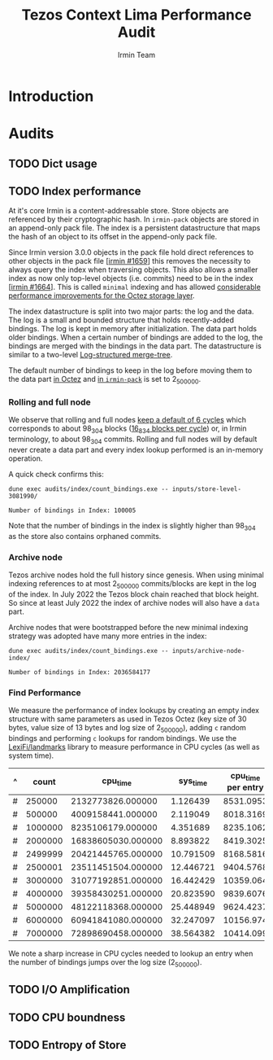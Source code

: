 #+title: Tezos Context Lima Performance Audit
#+author: Irmin Team

#+BEGIN_abstract
#+END_abstract

* Introduction

* Audits

** TODO Dict usage

** TODO Index performance

At it's core Irmin is a content-addressable store. Store objects are referenced by their cryptographic hash. In ~irmin-pack~ objects are stored in an append-only pack file. The index is a persistent datastructure that maps the hash of an object to its offset in the append-only pack file.

Since Irmin version 3.0.0 objects in the pack file hold direct references to other objects in the pack file [[[https://github.com/mirage/irmin/pull/1659][irmin #1659]]] this removes the necessity to always query the index when traversing objects. This also allows a smaller index as now only top-level objects (i.e. commits) need to be in the index [[[https://github.com/mirage/irmin/pull/1664][irmin #1664]]]. This is called ~minimal~ indexing and has allowed [[https://tarides.com/blog/2022-04-26-lightning-fast-with-irmin-tezos-storage-is-6x-faster-with-1000-tps-surpassed][considerable performance improvements for the Octez storage layer]].

The index datastructure is split into two major parts: the log and the data. The log is a small and bounded structure that holds recently-added bindings. The log is kept in memory after initialization. The data part holds older bindings. When a certain number of bindings are added to the log, the bindings are merged with the bindings in the data part. The datastructure is similar to a two-level [[https://en.wikipedia.org/wiki/Log-structured_merge-tree][Log-structured merge-tree]].

The default number of bindings to keep in the log before moving them to the data part [[https://gitlab.com/tezos/tezos/-/blob/master/src/lib_context/helpers/env.ml#L41-45][in Octez]] and [[https://github.com/mirage/irmin/blob/main/src/irmin-pack/conf.mli#L93-L94][in ~irmin-pack~]] is set to 2_500_000.

*** Rolling and full node

We observe that rolling and full nodes [[https://tezos.gitlab.io/user/history_modes.html#history-mode-additional-cycles][keep a default of 6 cycles]] which corresponds to about 98_304 blocks ([[https://tezos.gitlab.io/active/proof_of_stake.html#ps-constants][16_834 blocks per cycle]]) or, in Irmin terminology, to about 98_304 commits. Rolling and full nodes will by default never create a data part and every index lookup performed is an in-memory operation.

A quick check confirms this:

#+begin_src shell :exports both
  dune exec audits/index/count_bindings.exe -- inputs/store-level-3081990/
#+end_src

#+RESULTS:
: Number of bindings in Index: 100005

Note that the number of bindings in the index is slightly higher than 98_304 as the store also contains orphaned commits.

*** Archive node

Tezos archive nodes hold the full history since genesis. When using minimal indexing references to at most 2_500_000 commits/blocks are kept in the log of the index. In July 2022 the Tezos block chain reached that block height. So since at least July 2022 the index of archive nodes will also have a ~data~ part.

Archive nodes that were bootstrapped before the new minimal indexing strategy was adopted have many more entries in the index:

#+begin_src shell :exports both
  dune exec audits/index/count_bindings.exe -- inputs/archive-node-index/
#+end_src

#+RESULTS:
: Number of bindings in Index: 2036584177

*** Find Performance

We measure the performance of index lookups by creating an empty index structure with same parameters as used in Tezos Octez (key size of 30 bytes, value size of 13 bytes and log size of 2_500_000), adding ~c~ random bindings and performing ~c~ lookups for random bindings. We use the [[https://github.com/LexiFi/landmarks][LexiFi/landmarks]] library to measure performance in CPU cycles (as well as system time).

#+tblname: find-performance
| ^ |   count |           cpu_time |  sys_time | cpu_time per entry |
|---+---------+--------------------+-----------+--------------------|
| # |  250000 |  2132773826.000000 |  1.126439 |          8531.0953 |
| # |  500000 |  4009158441.000000 |  2.119049 |          8018.3169 |
| # | 1000000 |  8235106179.000000 |  4.351689 |          8235.1062 |
| # | 2000000 | 16838605030.000000 |  8.893822 |          8419.3025 |
| # | 2499999 | 20421445765.000000 | 10.791509 |          8168.5816 |
| # | 2500001 | 23511451504.000000 | 12.446721 |          9404.5768 |
| # | 3000000 | 31077192851.000000 | 16.442429 |          10359.064 |
| # | 4000000 | 39358430251.000000 | 20.823590 |          9839.6076 |
| # | 5000000 | 48122118368.000000 | 25.448949 |          9624.4237 |
| # | 6000000 | 60941841080.000000 | 32.247097 |          10156.974 |
| # | 7000000 | 72898690458.000000 | 38.564382 |          10414.099 |
#+TBLFM: $5=$3/$2

#+begin_src gnuplot :var data=find-performance :exports results :file find-performance.png
  set title "Index.find performance"

  set xlabel "number of entries"
  set format x '%.0f'

  set arrow from 2500000, graph 0 to 2500000, graph 1 nohead lc 2 title "log size"

  set ylabel "CPU cycles"

  plot data u 1:4 with point lw 2 title 'CPU cycles per entry'
#+end_src

#+RESULTS:
[[file:find-performance.png]]

We note a sharp increase in CPU cycles needed to lookup an entry when the number of bindings jumps over the log size (2_500_000).

** TODO I/O Amplification

** TODO CPU boundness

** TODO Entropy of Store
